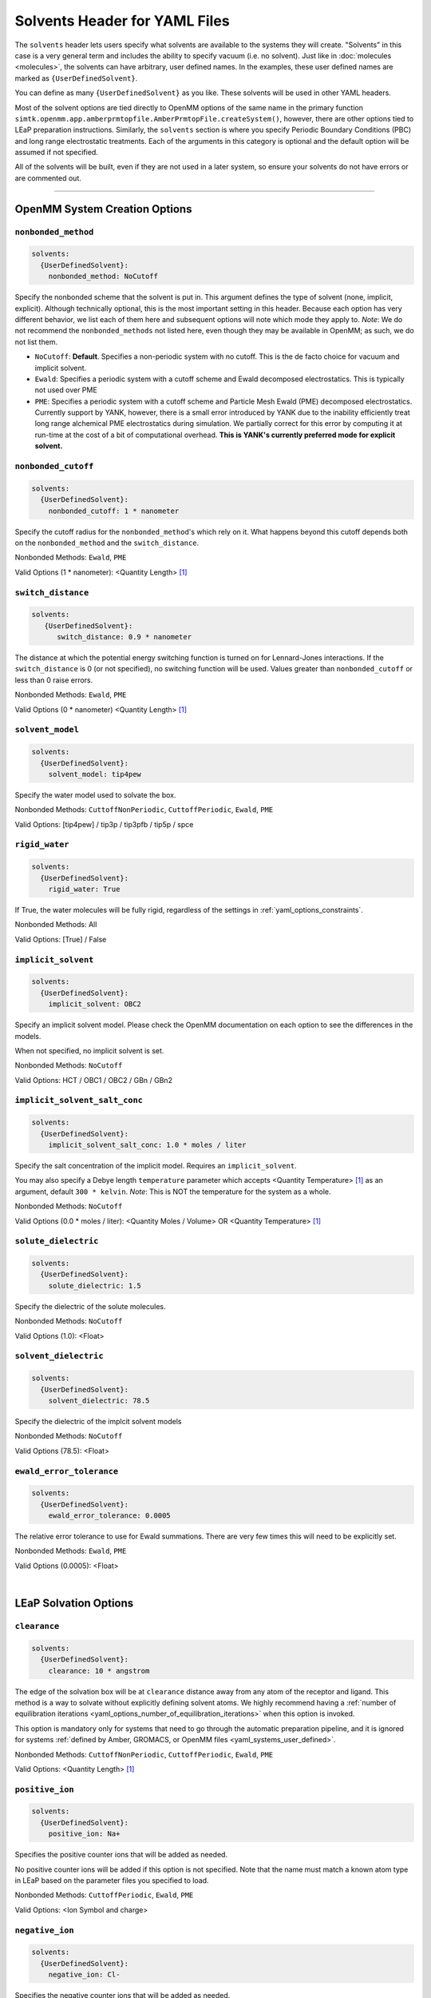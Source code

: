.. _yaml_solvents_head:

Solvents Header for YAML Files
******************************

The ``solvents`` header lets users specify what solvents are available to the systems they will create. 
"Solvents" in this case is a very general term and includes the ability to specify vacuum (i.e. no solvent). 
Just like in :doc:`molecules <molecules>`, the solvents can have arbitrary, user defined names. 
In the examples, these user defined names are marked as ``{UserDefinedSolvent}``.

You can define as many ``{UserDefinedSolvent}`` as you like. These solvents will be used in other YAML headers.

Most of the solvent options are tied directly to OpenMM options of the same name in the primary function
``simtk.openmm.app.amberprmtopfile.AmberPrmtopFile.createSystem()``, however, there are other options tied to LEaP preparation instructions.
Similarly, the ``solvents`` section is where you specify Periodic Boundary Conditions (PBC) and long range electrostatic treatments.
Each of the arguments in this category is optional and the default option will be assumed if not specified.

All of the solvents will be built, even if they are not used in a later system, so ensure your solvents do not
have errors or are commented out.


----

.. _yaml_solvents_openmm_system_options:

OpenMM System Creation Options
==============================



.. _yaml_solvents_nonbonded_method:

.. rst-class:: html-toggle

``nonbonded_method``
--------------------
.. code-block:: yaml

   solvents:
     {UserDefinedSolvent}:
       nonbonded_method: NoCutoff

Specify the nonbonded scheme that the solvent is put in. This argument defines the type of solvent (none, implicit, explicit). 
Although technically optional, this is the most important setting in this header.
Because each option has very different behavior, we list each of them here and subsequent options will note which mode they apply to.
*Note*: We do not recommend the ``nonbonded_methods`` not listed here, even though they may be available in OpenMM;
as such, we do not list them.

* ``NoCutoff``: **Default**. Specifies a non-periodic system with no cutoff. 
  This is the de facto choice for vacuum and implicit solvent.
* ``Ewald``: Specifies a periodic system with a cutoff scheme and Ewald decomposed electrostatics. This is typically not used over PME
* ``PME``: Specifies a periodic system with a cutoff scheme and Particle Mesh Ewald (PME) decomposed electrostatics. 
  Currently support by YANK, however, there is a small error introduced by YANK due to the inability efficiently treat long range alchemical PME electrostatics during simulation.
  We partially correct for this error by computing it at run-time at the cost of a bit of computational overhead.
  **This is YANK's currently preferred mode for explicit solvent.**



.. _yaml_solvents_nonbonded_cutoff:

.. rst-class:: html-toggle

``nonbonded_cutoff``
--------------------
.. code-block:: yaml

   solvents:
     {UserDefinedSolvent}:
       nonbonded_cutoff: 1 * nanometer

Specify the cutoff radius for the ``nonbonded_method``'s which rely on it.
What happens beyond this cutoff depends both on the ``nonbonded_method`` and the ``switch_distance``.

Nonbonded Methods: ``Ewald``, ``PME``

Valid Options (1 * nanometer): <Quantity Length> [1]_



.. _yaml_solvents_switch_distance:

.. rst-class:: html-toggle

``switch_distance``
-------------------
.. code-block:: yaml

   solvents:
      {UserDefinedSolvent}:
         switch_distance: 0.9 * nanometer

The distance at which the potential energy switching function is turned on for Lennard-Jones interactions. 
If the ``switch_distance`` is 0 (or not specified), no switching function will be used. 
Values greater than ``nonbonded_cutoff`` or less than 0 raise errors.

Nonbonded Methods: ``Ewald``, ``PME``

Valid Options (0 * nanometer) <Quantity Length> [1]_




.. _yaml_solvents_solvent_model:

.. rst-class:: html-toggle

``solvent_model``
-----------------
.. code-block:: yaml

   solvents:
     {UserDefinedSolvent}:
       solvent_model: tip4pew

Specify the water model used to solvate the box.

Nonbonded Methods: ``CuttoffNonPeriodic``, ``CuttoffPeriodic``, ``Ewald``, ``PME``

Valid Options: [tip4pew] / tip3p / tip3pfb / tip5p / spce




.. _yaml_solvents_rigid_water:

.. rst-class:: html-toggle

``rigid_water``
---------------
.. code-block:: yaml

   solvents:
     {UserDefinedSolvent}:
       rigid_water: True

If True, the water molecules will be fully rigid, regardless of the settings in :ref:`yaml_options_constraints`.

Nonbonded Methods: All

Valid Options: [True] / False 




.. _yaml_solvents_implicit_solvent:

.. rst-class:: html-toggle

``implicit_solvent``
--------------------
.. code-block:: yaml

   solvents:
     {UserDefinedSolvent}:
       implicit_solvent: OBC2

Specify an implicit solvent model. Please check the OpenMM documentation on each option to see the differences in the models.

When not specified, no implicit solvent is set.

Nonbonded Methods: ``NoCutoff``

Valid Options: HCT / OBC1 / OBC2 / GBn / GBn2



.. _yaml_options_implicit_solvent_salt_conc:

.. rst-class:: html-toggle

``implicit_solvent_salt_conc``
------------------------------
.. code-block:: yaml

   solvents:
     {UserDefinedSolvent}:
       implicit_solvent_salt_conc: 1.0 * moles / liter

Specify the salt concentration of the implicit model. Requires an ``implicit_solvent``.

You may also specify a Debye length ``temperature`` parameter which accepts <Quantity Temperature> [1]_ as an argument, default ``300 * kelvin``.
*Note*: This is NOT the temperature for the system as a whole.

Nonbonded Methods: ``NoCutoff``

Valid Options (0.0 * moles / liter): <Quantity Moles / Volume> OR <Quantity Temperature> [1]_



.. _yaml_options_solute_dielectric:

.. rst-class:: html-toggle

``solute_dielectric``
---------------------
.. code-block:: yaml
   
   solvents:
     {UserDefinedSolvent}:
       solute_dielectric: 1.5

Specify the dielectric of the solute molecules.

Nonbonded Methods: ``NoCutoff``

Valid Options (1.0): <Float>



.. _yaml_options_solvent_dielectric:

.. rst-class:: html-toggle

``solvent_dielectric``
----------------------
.. code-block:: yaml
   
   solvents:
     {UserDefinedSolvent}:
       solvent_dielectric: 78.5

Specify the dielectric of the implcit solvent models

Nonbonded Methods: ``NoCutoff``

Valid Options (78.5): <Float>



.. _yaml_options_ewald_error_tol:

.. rst-class:: html-toggle

``ewald_error_tolerance``
-------------------------
.. code-block:: yaml

   solvents:
     {UserDefinedSolvent}:
       ewald_error_tolerance: 0.0005

The relative error tolerance to use for Ewald summations. 
There are very few times this will need to be explicitly set.

Nonbonded Methods: ``Ewald``, ``PME``

Valid Options (0.0005): <Float>

|

.. _yaml_solvents_LEaP_options:

LEaP Solvation Options
======================



.. _yaml_solvents_clearance:

.. rst-class:: html-toggle

``clearance``
-------------
.. code-block:: yaml
   
   solvents:
     {UserDefinedSolvent}:
       clearance: 10 * angstrom

The edge of the solvation box will be at ``clearance`` distance away from any atom of the receptor and ligand.
This method is a way to solvate without explicitly defining solvent atoms.
We highly recommend  having a 
:ref:`number of equilibration iterations <yaml_options_number_of_equilibration_iterations>` 
when this option is invoked.

This option is mandatory only for systems that need to go through the automatic preparation pipeline, and it is ignored
for systems :ref:`defined by Amber, GROMACS, or OpenMM files <yaml_systems_user_defined>`.

Nonbonded Methods: ``CuttoffNonPeriodic``, ``CuttoffPeriodic``, ``Ewald``, ``PME``

Valid Options: <Quantity Length> [1]_




.. _yaml_solvents_positive_ion:

.. rst-class:: html-toggle

``positive_ion``
----------------
.. code-block:: yaml

   solvents:
     {UserDefinedSolvent}:
       positive_ion: Na+

Specifies the positive counter ions that will be added as needed.

No positive counter ions will be added if this option is not specified. Note that the name must match a known atom type
in LEaP based on the parameter files you specified to load.

Nonbonded Methods: ``CuttoffPeriodic``, ``Ewald``, ``PME``

Valid Options: <Ion Symbol and charge>




.. _yaml_solvents_negative_ion:

.. rst-class:: html-toggle

``negative_ion``
----------------
.. code-block:: yaml

   solvents:
     {UserDefinedSolvent}:
       negative_ion: Cl-

Specifies the negative counter ions that will be added as needed.

No negative counter ions will be added if this option is not specified. Note that the name must match a known atom type
in LEaP based on the parameter files you specified to load.

Nonbonded Methods: ``Ewald``, ``PME``

Valid Options: <Ion Symbol and charge>




.. _yaml_solvents_ionic_strength:

.. rst-class:: html-toggle

``ionic_strength``
------------------
.. code-block:: yaml

   solvents:
     {UserDefinedSolvent}:
       ionic_strength: 0.0*molar

The ionic strength of the ions.

Both ``positive_ion`` and ``negative_ion`` must be specified with this, and only monovalent ions are supported. Note
that this does not include the ions that are used to neutralize the periodic box.

Nonbonded Methods: ``Ewald``, ``PME``

Valid Options (0 * molar): <Quantity Concentration> [1]_




.. [1] Quantity strings are of the format: ``<float> * <unit>`` where ``<unit>`` is any valid unit specified in the "Valid Options" for an option.
   e.g. "<Quantity Length>" indicates any measure of length may be used for <unit> such as nanometer or angstrom.
   Compound units are also parsed such as ``kilogram / meter**3`` for density.
   Only full unit names as they appear in the simtk.unit package (part of OpenMM) are allowed; so "nm" and "A" will be rejected.




.. _yaml_solvents_leap:

.. rst-class:: html-toggle

``leap``
--------
.. code-block:: yaml

   solvents:
     {UserDefinedSolvent}:
       leap:
         parameters: [leaprc.water.tip4pew]

Load solvent-specific force field parameters. This is useful if you plan to run a combinatorial experiment over
multiple solvent models that require different parameters.

This command has only one mandatory subargument ``parameters``, which can accept both single files as a string or a
comma separated list of files enclosed by [ ]. File paths are relative to either the AmberTools default paths or to
the folder the YAML script is in.

Alternatively, the solvent parameters can be specified also as :ref:`leap arguments in the system section <yaml_systems_head>`.
There is no difference between the two solutions other than convenience.

**OPTIONAL**

